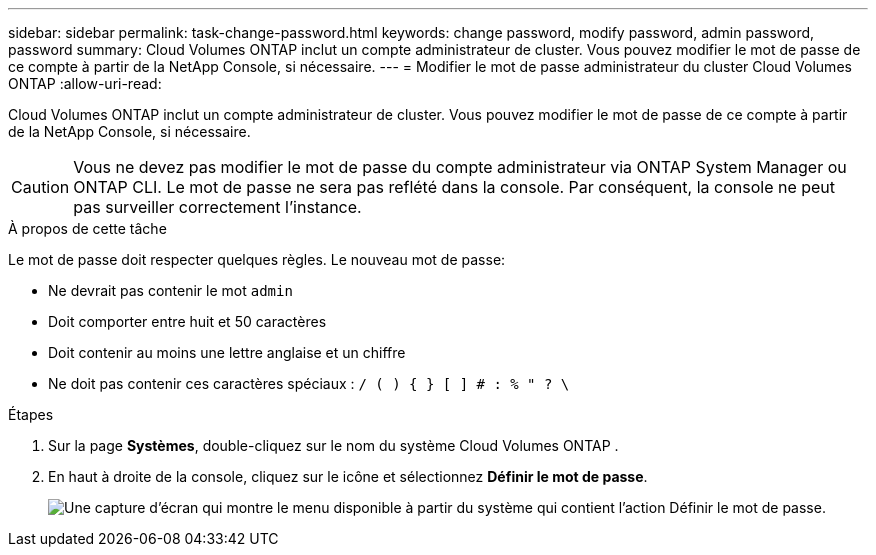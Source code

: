 ---
sidebar: sidebar 
permalink: task-change-password.html 
keywords: change password, modify password, admin password, password 
summary: Cloud Volumes ONTAP inclut un compte administrateur de cluster.  Vous pouvez modifier le mot de passe de ce compte à partir de la NetApp Console, si nécessaire. 
---
= Modifier le mot de passe administrateur du cluster Cloud Volumes ONTAP
:allow-uri-read: 


[role="lead"]
Cloud Volumes ONTAP inclut un compte administrateur de cluster.  Vous pouvez modifier le mot de passe de ce compte à partir de la NetApp Console, si nécessaire.


CAUTION: Vous ne devez pas modifier le mot de passe du compte administrateur via ONTAP System Manager ou ONTAP CLI.  Le mot de passe ne sera pas reflété dans la console.  Par conséquent, la console ne peut pas surveiller correctement l’instance.

.À propos de cette tâche
Le mot de passe doit respecter quelques règles.  Le nouveau mot de passe:

* Ne devrait pas contenir le mot `admin`
* Doit comporter entre huit et 50 caractères
* Doit contenir au moins une lettre anglaise et un chiffre
* Ne doit pas contenir ces caractères spéciaux : `/ ( ) { } [ ] # : % " ? \`


.Étapes
. Sur la page *Systèmes*, double-cliquez sur le nom du système Cloud Volumes ONTAP .
. En haut à droite de la console, cliquez sur leimage:icon-action.png[""] icône et sélectionnez *Définir le mot de passe*.
+
image:screenshot_settings_set_password.png["Une capture d’écran qui montre le menu disponible à partir du système qui contient l’action Définir le mot de passe."]


